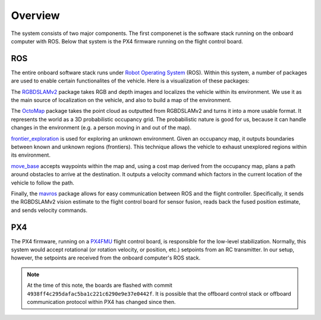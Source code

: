 Overview
========

The system consists of two major components. The first componenet is the
software stack running on the onboard computer with ROS. Below that system is
the PX4 firmware running on the flight control board.

ROS
---

The entire onboard software stack runs under `Robot Operating System`_ (ROS).
Within this system, a number of packages are used to enable certain
functionalites of the vehicle. Here is a visualization of these packages:

.. _Robot Operating System: http://ros.org

.. graphviz::

   digraph foo {
      rankdir="LR";

      node[shape="box", style=""];

      rgbdslam_v2 -> octomap -> frontier_exploration -> move_base -> mavros;
   }

The `RGBDSLAMv2`_ package takes RGB and depth images and localizes the vehicle
within its environment. We use it as the main source of localization on the
vehicle, and also to build a map of the environment.

The `OctoMap`_ package takes the point cloud as outputted from RGBDSLAMv2 and
turns it into a more usable format. It represents the world as a 3D
probabilistic occupancy grid. The probabilistic nature is good for us, because
it can handle changes in the environment (e.g. a person moving in and out of the
map).

`frontier_exploration`_ is used for exploring an unknown environment. Given an
occupancy map, it outputs boundaries between known and unknown regions
(frontiers). This technique allows the vehicle to exhaust unexplored regions
within its environment.

`move_base`_ accepts waypoints within the map and, using a cost map derived from
the occupancy map, plans a path around obstacles to arrive at the destination.
It outputs a velocity command which factors in the current location of the
vehicle to follow the path.

Finally, the `mavros`_ package allows for easy communication between ROS and the
flight controller. Specifically, it sends the RGBDSLAMv2 vision estimate to the
flight control board for sensor fusion, reads back the fused position estimate,
and sends velocity commands.

.. _RGBDSLAMv2: http://felixendres.github.io/rgbdslam_v2/
.. _OctoMap: https://octomap.github.io/
.. _frontier_exploration: http://wiki.ros.org/frontier_exploration/
.. _move_base: http://wiki.ros.org/move_base/
.. _mavros: https://github.com/mavlink/mavros/

PX4
---

The PX4 firmware, running on a `PX4FMU`_ flight control board, is responsible
for the low-level stabilization. Normally, this system would accept rotational
(or rotation velocity, or position, etc.) setpoints from an RC transmitter. In
our setup, however, the setpoints are received from the onboard computer's ROS
stack.

.. note::

   At the time of this note, the boards are flashed with commit
   ``4938ff4c295dafac5ba1c221c6290e9e37e0442f``. It is possible that the
   offboard control stack or offboard communication protocol within PX4 has
   changed since then.

.. _PX4FMU: https://pixhawk.org/modules/px4fmu
